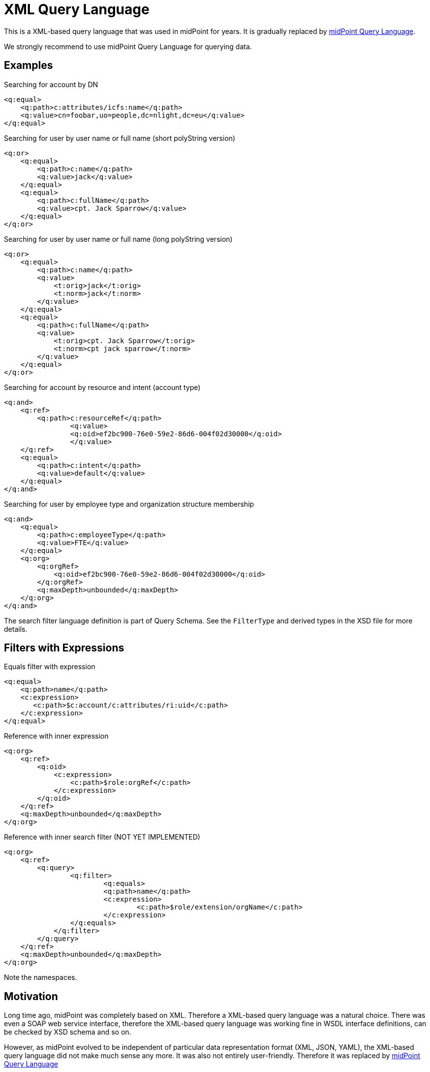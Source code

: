 = XML Query Language
:page-wiki-name: XML Object Query
:page-wiki-id: 655379
:page-wiki-metadata-create-user: semancik
:page-wiki-metadata-create-date: 2011-04-29T11:52:35.673+02:00
:page-deprecated: true

This is a XML-based query language that was used in midPoint for years.
It is gradually replaced by xref:midpoint-query-language/[midPoint Query Language].

We strongly recommend to use midPoint Query Language for querying data.

== Examples

.Searching for account by DN
[source,xml]
----
<q:equal>
    <q:path>c:attributes/icfs:name</q:path>
    <q:value>cn=foobar,uo=people,dc=nlight,dc=eu</q:value>
</q:equal>

----


.Searching for user by user name or full name (short polyString version)
[source,xml]
----
<q:or>
    <q:equal>
        <q:path>c:name</q:path>
        <q:value>jack</q:value>
    </q:equal>
    <q:equal>
        <q:path>c:fullName</q:path>
        <q:value>cpt. Jack Sparrow</q:value>
    </q:equal>
</q:or>

----


.Searching for user by user name or full name (long polyString version)
[source,xml]
----
<q:or>
    <q:equal>
        <q:path>c:name</q:path>
        <q:value>
            <t:orig>jack</t:orig>
            <t:norm>jack</t:norm>
        </q:value>
    </q:equal>
    <q:equal>
        <q:path>c:fullName</q:path>
        <q:value>
            <t:orig>cpt. Jack Sparrow</t:orig>
            <t:norm>cpt jack sparrow</t:norm>
        </q:value>
    </q:equal>
</q:or>

----


.Searching for account by resource and intent (account type)
[source,xml]
----
<q:and>
    <q:ref>
        <q:path>c:resourceRef</q:path>
		<q:value>
	        <q:oid>ef2bc900-76e0-59e2-86d6-004f02d30000</q:oid>
		</q:value>
    </q:ref>
    <q:equal>
        <q:path>c:intent</q:path>
        <q:value>default</q:value>
    </q:equal>
</q:and>

----


.Searching for user by employee type and organization structure membership
[source,xml]
----
<q:and>
    <q:equal>
        <q:path>c:employeeType</q:path>
        <q:value>FTE</q:value>
    </q:equal>
    <q:org>
        <q:orgRef>
            <q:oid>ef2bc900-76e0-59e2-86d6-004f02d30000</q:oid>
        </q:orgRef>
        <q:maxDepth>unbounded</q:maxDepth>
    </q:org>
</q:and>

----

The search filter language definition is part of Query Schema. See the `FilterType` and derived types in the XSD file for more details.


== Filters with Expressions

.Equals filter with expression
[source,xml]
----
<q:equal>
    <q:path>name</q:path>
    <c:expression>
       <c:path>$c:account/c:attributes/ri:uid</c:path>
    </c:expression>
</q:equal>

----


.Reference with inner expression
[source,xml]
----
<q:org>
    <q:ref>
        <q:oid>
            <c:expression>
                <c:path>$role:orgRef</c:path>
            </c:expression>
        </q:oid>
    </q:ref>
    <q:maxDepth>unbounded</q:maxDepth>
</q:org>

----


.Reference with inner search filter (NOT YET IMPLEMENTED)
[source,xml]
----
<q:org>
    <q:ref>
        <q:query>
        	<q:filter>
        		<q:equals>
    	    		<q:path>name</q:path>
    	    		<c:expression>
    	    			<c:path>$role/extension/orgName</c:path>
    	    		</c:expression>
    	    	</q:equals>
    	    </q:filter>
        </q:query>
    </q:ref>
    <q:maxDepth>unbounded</q:maxDepth>
</q:org>

----

Note the namespaces.


== Motivation

Long time ago, midPoint was completely based on XML.
Therefore a XML-based query language was a natural choice.
There was even a SOAP web service interface, therefore the XML-based query language was working fine in WSDL interface definitions, can be checked by XSD schema and so on.

However, as midPoint evolved to be independent of particular data representation format (XML, JSON, YAML), the XML-based query language did not make much sense any more.
It was also not entirely user-friendly.
Therefore it was replaced by xref:midpoint-query-language/[midPoint Query Language]

== See Also

* xref:midpoint-query-language/[midPoint Query Language]
